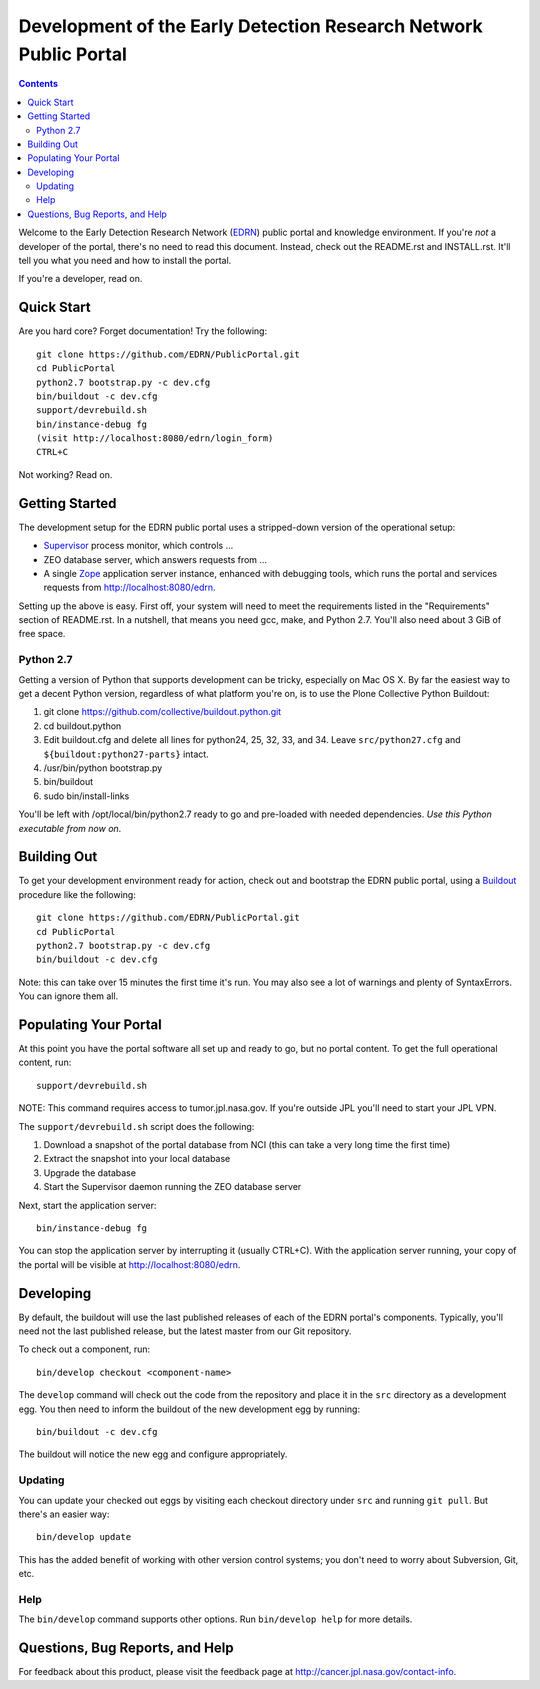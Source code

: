 *******************************************************************
 Development of the Early Detection Research Network Public Portal
*******************************************************************

.. contents::

Welcome to the Early Detection Research Network (EDRN_) public portal and
knowledge environment.  If you're *not* a developer of the portal, there's no
need to read this document.  Instead, check out the README.rst and
INSTALL.rst.  It'll tell you what you need and how to install the portal.

If you're a developer, read on.


Quick Start
===========

Are you hard core?  Forget documentation!  Try the following::

    git clone https://github.com/EDRN/PublicPortal.git
    cd PublicPortal
    python2.7 bootstrap.py -c dev.cfg
    bin/buildout -c dev.cfg
    support/devrebuild.sh
    bin/instance-debug fg
    (visit http://localhost:8080/edrn/login_form)
    CTRL+C

Not working?  Read on.


Getting Started
===============

The development setup for the EDRN public portal uses a stripped-down version
of the operational setup:

* Supervisor_ process monitor, which controls ...
* ZEO database server, which answers requests from ...
* A single Zope_ application server instance, enhanced with debugging tools,
  which runs the portal and services requests from http://localhost:8080/edrn.

Setting up the above is easy.  First off, your system will need to meet the
requirements listed in the "Requirements" section of README.rst.  In a nutshell,
that means you need gcc, make, and Python 2.7.  You'll also need about 3 GiB of
free space.


Python 2.7
----------

Getting a version of Python that supports development can be tricky, especially
on Mac OS X.  By far the easiest way to get a decent Python version, regardless
of what platform you're on, is to use the Plone Collective Python Buildout:

1. git clone https://github.com/collective/buildout.python.git
2. cd buildout.python
3. Edit buildout.cfg and delete all lines for python24, 25, 32, 33, and 34.
   Leave ``src/python27.cfg`` and ``${buildout:python27-parts}`` intact.
4. /usr/bin/python bootstrap.py
5. bin/buildout
6. sudo bin/install-links

You'll be left with /opt/local/bin/python2.7 ready to go and pre-loaded with
needed dependencies.  *Use this Python executable from now on*.


Building Out
============

To get your development environment ready for action, check out and bootstrap
the EDRN public portal, using a Buildout_ procedure like the following::

    git clone https://github.com/EDRN/PublicPortal.git
    cd PublicPortal
    python2.7 bootstrap.py -c dev.cfg
    bin/buildout -c dev.cfg

Note: this can take over 15 minutes the first time it's run.  You may also see a
lot of warnings and plenty of SyntaxErrors.  You can ignore them all.


Populating Your Portal
======================

At this point you have the portal software all set up and ready to go, but no
portal content.  To get the full operational content, run::

    support/devrebuild.sh

NOTE: This command requires access to tumor.jpl.nasa.gov.  If you're outside JPL
you'll need to start your JPL VPN.

The ``support/devrebuild.sh`` script does the following:

1. Download a snapshot of the portal database from NCI (this can take a very
   long time the first time)
2. Extract the snapshot into your local database
3. Upgrade the database    
4. Start the Supervisor daemon running the ZEO database server

Next, start the application server::

    bin/instance-debug fg
    
You can stop the application server by interrupting it (usually CTRL+C).  With
the application server running, your copy of the portal will be visible at
http://localhost:8080/edrn.


Developing
==========

By default, the buildout will use the last published releases of each of the
EDRN portal's components.  Typically, you'll need not the last published
release, but the latest master from our Git repository.

To check out a component, run::

    bin/develop checkout <component-name>
    
The ``develop`` command will check out the code from the repository and place
it in the ``src`` directory as a development egg.  You then need to inform the
buildout of the new development egg by running::

    bin/buildout -c dev.cfg
    
The buildout will notice the new egg and configure appropriately.


Updating
--------

You can update your checked out eggs by visiting each checkout directory under
``src`` and running ``git pull``.  But there's an easier way::

    bin/develop update
    
This has the added benefit of working with other version control systems; you
don't need to worry about Subversion, Git, etc.


Help
----

The ``bin/develop`` command supports other options.  Run ``bin/develop help``
for more details.


Questions, Bug Reports, and Help
================================

For feedback about this product, please visit the feedback page at
http://cancer.jpl.nasa.gov/contact-info.


.. References:
.. _Buildout: http://www.buildout.org/
.. _EDRN: http://edrn.nci.nih.gov/
.. _Supervisor: http://supervisord.org/
.. _Zope: http://zope.org/


.. Author:
    Sean Kelly
    Jet Propulsion Laboratory
    California Institute of Technology

.. Copyright:
    Copyright 2009-2015 California Institute of Technology. ALL RIGHTS
    RESERVED. U.S. Government sponsorship acknowledged.
